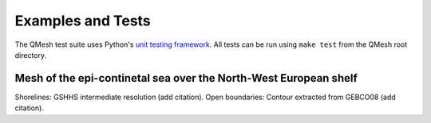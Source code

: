 ***********************
Examples and Tests
***********************

The QMesh test suite uses Python's `unit testing framework <https://docs.python.org/2/library/unittest.html>`_. All tests can be run using ``make test`` from the QMesh root directory.

Mesh of the epi-continetal sea over the North-West European shelf
=================================================================

Shorelines: GSHHS intermediate resolution (add citation).
Open boundaries: Contour extracted from GEBCO08 (add citation).

